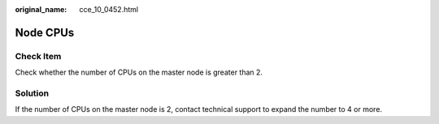 :original_name: cce_10_0452.html

.. _cce_10_0452:

Node CPUs
=========

Check Item
----------

Check whether the number of CPUs on the master node is greater than 2.

Solution
--------

If the number of CPUs on the master node is 2, contact technical support to expand the number to 4 or more.
